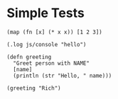 #+OPTIONS: ^:nil

* Simple Tests
	:PROPERTIES:
	:ID:       FABFDF69-1B5A-4193-8FA7-DA57125E3352
	:END:
#+SOURCE: simple
#+BEGIN_SRC clojurescript :results silent
(map (fn [x] (* x x)) [1 2 3])
#+END_SRC

#+SOURCE: native-js
#+BEGIN_SRC clojurescript :results silent
(.log js/console "hello")
#+END_SRC

#+SOURCE: functions
#+BEGIN_SRC clojurescript :results silent
(defn greeting
  "Greet person with NAME"
  [name]
  (println (str "Hello, " name)))

(greeting "Rich")
#+END_SRC

